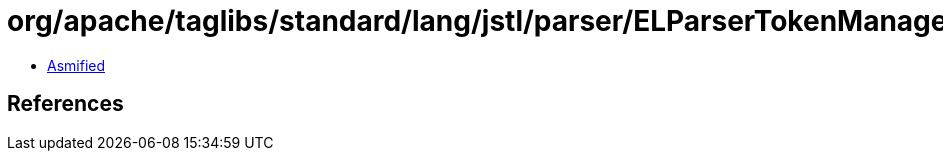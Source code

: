 = org/apache/taglibs/standard/lang/jstl/parser/ELParserTokenManager.class

 - link:ELParserTokenManager-asmified.java[Asmified]

== References

